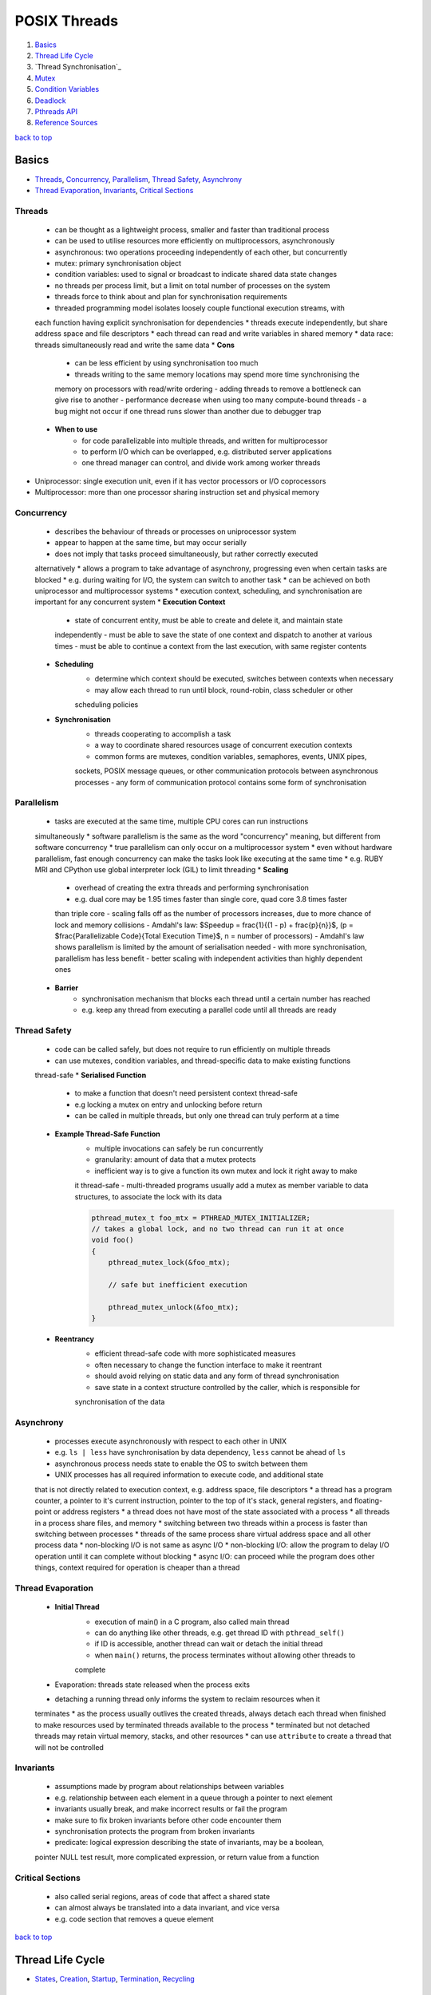=============
POSIX Threads
=============

1. `Basics`_
2. `Thread Life Cycle`_
3. `Thread Synchronisation`_
4. `Mutex`_
5. `Condition Variables`_
6. `Deadlock`_
7. `Pthreads API`_
8. `Reference Sources`_

`back to top <#posix-threads>`_

Basics
======

* `Threads`_, `Concurrency`_, `Parallelism`_, `Thread Safety`_, `Asynchrony`_
* `Thread Evaporation`_, `Invariants`_, `Critical Sections`_

Threads
-------
    * can be thought as a lightweight process, smaller and faster than traditional process
    * can be used to utilise resources more efficiently on multiprocessors, asynchronously
    * asynchronous: two operations proceeding independently of each other, but concurrently
    * mutex: primary synchronisation object
    * condition variables: used to signal or broadcast to indicate shared data state changes
    * no threads per process limit, but a limit on total number of processes on the system
    * threads force to think about and plan for synchronisation requirements
    * threaded programming model isolates loosely couple functional execution streams, with
    each function having explicit synchronisation for dependencies
    * threads execute independently, but share address space and file descriptors
    * each thread can read and write variables in shared memory
    * data race: threads simultaneously read and write the same data
    * **Cons**
        - can be less efficient by using synchronisation too much
        - threads writing to the same memory locations may spend more time synchronising the
        memory on processors with read/write ordering
        - adding threads to remove a bottleneck can give rise to another
        - performance decrease when using too many compute-bound threads
        - a bug might not occur if one thread runs slower than another due to debugger trap
    * **When to use**
        - for code parallelizable into multiple threads, and written for multiprocessor
        - to perform I/O which can be overlapped, e.g. distributed server applications
        - one thread manager can control, and divide work among worker threads
* Uniprocessor: single execution unit, even if it has vector processors or I/O coprocessors
* Multiprocessor: more than one processor sharing instruction set and physical memory

Concurrency
-----------
    * describes the behaviour of threads or processes on uniprocessor system
    * appear to happen at the same time, but may occur serially
    * does not imply that tasks proceed simultaneously, but rather correctly executed
    alternatively
    * allows a program to take advantage of asynchrony, progressing even when certain
    tasks are blocked
    * e.g. during waiting for I/O, the system can switch to another task
    * can be achieved on both uniprocessor and multiprocessor systems
    * execution context, scheduling, and synchronisation are important for any concurrent
    system
    * **Execution Context**
        - state of concurrent entity, must be able to create and delete it, and maintain state
        independently
        - must be able to save the state of one context and dispatch to another at various
        times
        - must be able to continue a context from the last execution, with same register
        contents
    * **Scheduling**
        - determine which context should be executed, switches between contexts when necessary
        - may allow each thread to run until block, round-robin, class scheduler or other
        scheduling policies
    * **Synchronisation**
        - threads cooperating to accomplish a task
        - a way to coordinate shared resources usage of concurrent execution contexts
        - common forms are mutexes, condition variables, semaphores, events, UNIX pipes,
        sockets, POSIX message queues, or other communication protocols between asynchronous
        processes
        - any form of communication protocol contains some form of synchronisation

Parallelism
-----------
    * tasks are executed at the same time, multiple CPU cores can run instructions
    simultaneously
    * software parallelism is the same as the word "concurrency" meaning, but different
    from software concurrency
    * true parallelism can only occur on a multiprocessor system
    * even without hardware parallelism, fast enough concurrency can make the tasks look like
    executing at the same time
    * e.g. RUBY MRI and CPython use global interpreter lock (GIL) to limit threading
    * **Scaling**
        - overhead of creating the extra threads and performing synchronisation
        - e.g. dual core may be 1.95 times faster than single core, quad core 3.8 times faster
        than triple core
        - scaling falls off as the number of processors increases, due to more chance of lock
        and memory collisions
        - Amdahl's law: $Speedup = \frac{1}{(1 - p) + \frac{p}{n}}$,
        (p = $\frac{Parallelizable Code}{Total Execution Time}$, n = number of processors)
        - Amdahl's law shows parallelism is limited by the amount of serialisation needed
        - with more synchronisation, parallelism has less benefit
        - better scaling with independent activities than highly dependent ones
    * **Barrier**
        - synchronisation mechanism that blocks each thread until a certain number has reached
        - e.g. keep any thread from executing a parallel code until all threads are ready

Thread Safety
-------------
    * code can be called safely, but does not require to run efficiently on multiple threads
    * can use mutexes, condition variables, and thread-specific data to make existing functions
    thread-safe
    * **Serialised Function**
        - to make a function that doesn't need persistent context thread-safe
        - e.g locking a mutex on entry and unlocking before return
        - can be called in multiple threads, but only one thread can truly perform at a time
    * **Example Thread-Safe Function**
        - multiple invocations can safely be run concurrently
        - granularity: amount of data that a mutex protects
        - inefficient way is to give a function its own mutex and lock it right away to make
        it thread-safe
        - multi-threaded programs usually add a mutex as member variable to data structures,
        to associate the lock with its data

        .. code-block:: c

           pthread_mutex_t foo_mtx = PTHREAD_MUTEX_INITIALIZER;
           // takes a global lock, and no two thread can run it at once
           void foo()
           {
               pthread_mutex_lock(&foo_mtx);
   
               // safe but inefficient execution
   
               pthread_mutex_unlock(&foo_mtx);
           }


    * **Reentrancy**
        - efficient thread-safe code with more sophisticated measures
        - often necessary to change the function interface to make it reentrant
        - should avoid relying on static data and any form of thread synchronisation
        - save state in a context structure controlled by the caller, which is responsible for
        synchronisation of the data

Asynchrony
----------
    * processes execute asynchronously with respect to each other in UNIX
    * e.g. ``ls | less`` have synchronisation by data dependency, ``less`` cannot be ahead of ``ls``
    * asynchronous process needs state to enable the OS to switch between them
    * UNIX processes has all required information to execute code, and additional state
    that is not directly related to execution context, e.g. address space, file descriptors
    * a thread has a program counter, a pointer to it's current instruction, pointer to
    the top of it's stack, general registers, and floating-point or address registers
    * a thread does not have most of the state associated with a process
    * all threads in a process share files, and memory
    * switching between two threads within a process is faster than switching between
    processes
    * threads of the same process share virtual address space and all other process data
    * non-blocking I/O is not same as async I/O
    * non-blocking I/O: allow the program to delay I/O operation until it can complete
    without blocking
    * async I/O: can proceed while the program does other things, context required for
    operation is cheaper than a thread

Thread Evaporation
------------------
    * **Initial Thread**
        - execution of main() in a C program, also called main thread
        - can do anything like other threads, e.g. get thread ID with ``pthread_self()``
        - if ID is accessible, another thread can wait or detach the initial thread
        - when ``main()`` returns, the process terminates without allowing other threads to
        complete
    * Evaporation: threads state released when the process exits
    * detaching a running thread only informs the system to reclaim resources when it
    terminates
    * as the process usually outlives the created threads, always detach each thread when
    finished to make resources used by terminated threads available to the process
    * terminated but not detached threads may retain virtual memory, stacks, and other
    resources
    * can use ``attribute`` to create a thread that will not be controlled

Invariants
----------
    * assumptions made by program about relationships between variables
    * e.g. relationship between each element in a queue through a pointer to next element
    * invariants usually break, and  make incorrect results or fail the program
    * make sure to fix broken invariants before other code encounter them
    * synchronisation protects the program from broken invariants
    * predicate: logical expression describing the state of invariants, may be a boolean,
    pointer NULL test result, more complicated expression, or return value from a function

Critical Sections
-----------------
    * also called serial regions, areas of code that affect a shared state
    * can almost always be translated into a data invariant, and vice versa
    * e.g. code section that removes a queue element

`back to top <#posix-threads>`_

Thread Life Cycle
=================

* `States`_, `Creation`_, `Startup`_, `Termination`_, `Recycling`_

States
------
    * **Ready**
        - thread able to run, but waiting for the processor
        - may have just started, unblocked, or preempted by other thread
        - timesliced: preempted for running too long
    * **Running**
        - currently running, can be more than one thread on multiprocessor system
        - was ready, and selected by processor for execution
        - one thread running usually means the other was blocked, or preempted
    * **Blocked** <a id="blocked"></a>
        - not able to run as it is waiting, e.g. condition variable, mutex, I/O to complete,
        - can also be blocked when it calls ``sigwait`` for a signal that is not currently
        pending, or system operations such as page fault
        - becomes ready again when it is unblocked
    * **Terminated**
        - terminated by calling ``pthread_exit()`` and return, or cancelled and handle cleanup
        - stays in terminated state until detached or joined
        - will be immediately recycled once detached
    * threads sleep when it's blocked, resource not available, or when preempted, the system
    reassign the processor on which it is running
    * a thread spends most time in Ready, Running and Blocked states

Creation
--------
    * initial thread is created when the process is created
    * on systems that support threaded programming, cannot execute any code without a thread
    * can also create a thread when a process receives POSIX signal if the process signal
    notify mechanism is set to `SIGEV_THREAD`
    * threads can be created using ``pthread_create()``, or other non-standard mechanisms
    * a thread is in ready state once created, and may remain in it before executing
    * no synchronisation between creation and ``pthread_create()`` return
    * thread may start, and even complete and terminate, before the function returns

Startup
-------
    * once created, will begin executing the thread start function with arguments given in
    ``pthread_create()``
    * for initial thread, ``main()`` is called from outside the program with ``argc`` and ``argv``,
    instead of single `void*`
    * most UNIX systems link the program with ``crt0.o``, that initialises the process and calls
    ``main()``
    * only when the initial thread returns, the process is terminated
    * call ``pthread_exit()`` instead of returning from ``main()`` to terminate the initial thread,
    and allow other threads to continue running
    * initial thread runs on the default process stack
    * if a thread overflows its stack, program will fail with a segmentation fault or bus error

Termination
-----------
    * usually terminate by returning from its start function
    * using ``pthread_exit()`` or ``pthread_cancel()`` terminate after calling each cleanup handler
    registered with `pthread_cleanup_push()`
    * non-NULL thread-specific data is cleared by calling associated destructors
    * threads in terminated state remain available for another thread to join
    * terminated thread keeps ``pthread_t`` value, and the ``void*`` return value
    * different from terminated with ``pthread_exit()``, cancelled thread return value is always
    ``PTHREAD_CANCELLED``
    * if the terminated thread is detached by ``pthread_join()``, it may be recycled before
    ``pthread_join()`` returns
    * return value should never be a stack address related with the terminated thread's stack

Recycling
---------
    * if the thread is created with ``PTHREAD_CREATE_DETACHED``, or other threads call
    ``pthread_detach()``, it is immediately recycled when it becomes terminated
    * when ``pthread_join()`` or ``pthread_detach()`` returns, the thread cannot be accessed again
    * resources that remain at termination are released when recycled

`back to top <#posix-threads>`_

Mutex
=====

* `Create & Destroy`_, `Lock & Unlock`_, `Non-blocking Mutex Lock`_, `Mutex Size/Scope`_
* mutual exclusion: only one thread is allowed to write at a time
* a type of semaphore, easier to use than other semaphore types
* used to modify and read data written by another thread
* must be used if the data written order matters
* by locking a mutex, only one thread will be able to enter the code section
* using a copied mutex is undefined, use a copy of pointer to a mutex
* perform an atomic operation while a mutex is locked
* threads sensitive to the invariant must use the same mutex before modifying the state of it

Create & Destroy
----------------
    * usually declared using ``extern`` or ``static``
    * use ``PTHREAD_MUTEX_INITIALIZER`` for static mutex with default attributes

        .. code-block:: c

           typedef struct my_struct_tag {
               pthread_mutex_t mutex; // protect access to value
               int value; // access protected by mutex
           } my_struct_t;
   
           my_struct_t data = { PTHREAD_MUTEX_INITIALIZER, 0 };


    * use ``pthread_mutex_init()`` when using ``malloc()`` to create a structure with mutex
    * must use dynamic initialisation for a mutex with non-default attributes, and destroy with
    ``pthread_mutex_destroy()``

        .. code-block:: c

           my_struct_t *data;
           int status;
   
           data = malloc(sizeof(my_struct_t));
   
           status = pthread_mutex_init(&data->mutex, NULL);
   
           status = pthread_mutex_destroy(&data->mutex);
   
           free(data);


    * if possible, associate a mutex with the data it protects
    * can destroy a mutex when no threads are blocked on it, and no additional threads will try
    to lock it
    * if in heap, unlock and destroy the mutex before freeing the storage of mutex

Lock & Unlock
-------------
    * lock with ``pthread_mutex_lock()`` or ``pthread_mutex_trylock()``, and unlock with
    ``pthread_mutex_unlock()``
    * need to lock around any code that read or write variables
    * error or self-deadlock when trying to lock a mutex that the calling thread already has

Non-blocking Mutex Lock
-----------------------
    * use ``pthread_mutex_trylock()``, return error status instead of blocking the caller if the
    mutex is already locked
    * unlock only if the function return with success
    * unlocking with error can unlock the mutex while other thread is relying on it locked

Mutex Size/Scope
----------------
    * the scope/size of mutex protection can be as big as necessary
    * e.g. when protecting two shared variables, each variable can have a small mutex, or a
    larger mutex can protect both
    * as it takes time to lock and unlock mutexes, code that locks fewer mutexes will usually
    run faster
    * in some situations, instead of threads waiting on one big mutex, splitting it into
    smaller ones can be effective
    * it is best to apply two separate mutexes to independent data

`back to top <#posix-threads>`_

Condition Variables
===================

* `Condition Wait`_, `Rules for Condition Variables`_
* wait for a predicate to become true, and communicate to other threads
* condition variables are not for mutual exclusion
* mutexes are used separately, and it is common for one mutex to have more than one condition
variables

Condition Wait
--------------
    * automatically release the associated mutex, and wait until another thread signal or
    broadcast the condition variable
    * mutex must always be locked when waiting on a condition variable
    * when a thread wake up from condition wait, it always resume with the mutex locked

Rules for Condition Variables
-----------------------------
    * one variable to one predicate if possible, using one-to-many or many-to-one can cause
    deadlock or race problems
    * when sharing a condition variable between multiple predicates, always broadcast although
    signal is more efficient
    * both the condition variable and predicate are shared data in the program, and always
    controlled using the same mutex
    * it is safer to signal or broadcast a condition variable with mutex locked

`back to top <#posix-threads>`_

Deadlock
========

* `Lock Hierarchy`_, `Backoff`_, `Lock Chaining`_
* threads waiting each others' locks, but none unlocks for any other
* threads lock resources in different orders, and refuse to give locks up
* livelock: threads fight for access to the locks
* common solutions for deadlock are lock hierarchy and backoff

Lock Hierarchy
--------------
    * if there is no clear hierarchical order, make an arbitrary order for locks, and always
    take earlier locks before later ones
    * e.g. if ``thread_1`` and ``thread_2`` need both ``mutex_a`` and ``mutex_b``, they must always lock
    ``mutex_a`` first and then ``mutex_b``
    * most efficient way to prevent deadlock, but not always easy to design
    * can create coupling between different parts of the program
    * **Creating Lock Hierarchy**
        - sort a list of mutexes in ID address order and lock them
        - can also name mutexes, and lock in alphabetical or numerical order
        - code with functional locking hierarchy will lock mutexes in proper order

Backoff
-------
    * take a lock, check other locks with ``pthread_mutex_trylock()``, and if it fails, release
    all locks in reverse order and try again from the start
    * unlocking in reverse order lower the chance that another thread will need to backoff
    * less efficient than lock hierarchy as it can make waste calls to lock and unlock
    * but flexible as there is no strict lock hierarchy
    * need to use ``sched_yield()`` to put the calling thread to sleep and at the back of the
    scheduler's run queue
* can use lock hierarchy for well-defined code, and backoff for functions that need flexibility

Lock Chaining
-------------
    * special case of lock hierarchy, and compatible
    * lock the first mutex, after the second mutex is locked successfully, the first is no
    longer needed and released
    * useful in traversing data structures such as trees or linked lists
    * e.g. use lock hierarchy when balancing or pruning a tree, and chaining when searching
    * without any purpose, chaining can waste time locking and unlocking
    * use only when threads will always be active within different parts of the hierarchy

`back to top <#posix-threads>`_

Pthreads API
============

* `pthread_t`_, `pthread_create`_, `pthread_detach`_, `pthread_equal`_, `pthread_exit`_
* `pthread_join`_, `pthread_self`_, `pthread_mutex_destroy`_, `pthread_mutex_init`_
* `pthread_mutex_lock`_, `pthread_mutex_trylock`_, `pthread_mutex_unlock`_
* primary Pthreads synchronisation model uses mutexes for protection, and condition variables
for communication
* functions return an error code from ``<errno.h>``, per-thread ``errno`` also available, but
setting or reading it has overhead

pthread_t
---------
    * to hold ID returned by ``pthread_create()``
    * can declare with ``auto`` if ID is required only in a function, but mostly with ``static``
    or `extern`

pthread_create
--------------
    * ``int pthread_create(thread, attr, thread_function, arg)``
    * create a new thread executing the third argument, thread function's address
    * return 0 on success and stores the ID of new thread in the buffer pointed to by the
    thread, otherwise return error number on failure
    * can specify scheduling parameters at creation time or later while the thread is running
    * Thread Function: only expect single argument of type ``void*``, and return same type
    * cannot find the thread ID unless the creator or the thread itself stores it somewhere

pthread_detach
--------------
    * ``int pthread_detach(thread)``
    * mark the specified thread as detached, and release resources as soon as it terminates
    * return 0 on success, otherwise error number
    * if not detach, Pthreads can hold the thread's resources for another thread to determine
    it has exited, and retrieve a final result
    * detached thread cannot be joined or made joinable again
    * a thread can detach itself, or other thread that knows its ID can detach it
    * ``EINVAL``: not joinable thread
    * ``ESRCH``: invalid thread ID

pthread_equal
-------------
    * ``int pthread_equal(t1, t2)``
    * compare two thread IDs for equality
    * greater than or less than compare is not needed, as there is no ordering between threads
    * return nonzero value if equal, otherwise return 0

pthread_exit
------------
    * ``void pthread_exit(retval)``
    * terminate the calling thread
    * no return value, always succeed

pthread_join
------------
    * ``int pthread_join(thread, retval)``
    * waits for the specified joinable thread to terminate, and detach automatically
    * can check the thread's return value or completion status
    * return 0 on success, otherwise error number
    * will block the caller until the specified thread is terminated
    * if the calling thread is canceled, the target thread will not be detached and remain
    joinable
    * if multiple threads need to know for termination, wait on a condition variable instead of
    calling `pthread_join()`
    * ``EDEADLK``: deadlock detected, or specified thread is the calling thread, thread may hang
    * ``EINVAL``: not joinable thread, or another thread already waiting to join
    * ``ESRCH``: invalid thread ID

pthread_self
------------
    * ``pthread_t pthread_self()``
    * get ID of the calling thread
    * return thread ID, and always succeed

pthread_mutex_destroy
---------------------
    * ``int pthread_mutex_destroy(mutex)``
    * destroy the mutex object, setting it to an invalid value
    * return 0 on success, otherwise an error number
    * destroyed mutex can be reinitialised with ``pthread_mutex_init()``
    * only safe to destroy an initialised mutex that is unlock

pthread_mutex_init
------------------
    * ``int pthread_mutex_init(mutex, attr)``
    * initialised the mutex with attributes, default attributes are used for ``NULL``
    * return 0 on success, otherwise an error number
    * after successful initialisation, mutex state becomes initialised and unlocked
    * can also use ``PTHREAD_MUTEX_INITIALIZER`` macro for default attributes

pthread_mutex_lock
------------------
    * ``int pthread_mutex_lock(mutex)``
    * lock the given referenced mutex object
    * return 0 on success, otherwise error number is returned
    * the caller is blocked if the mutex is already locked by another thread

pthread_mutex_trylock
---------------------
    * ``int pthread_mutex_trylock(mutex)``
    * same as ``pthread_mutex_lock()``, but return immediately, and the caller is not blocked if
    the mutex is already locked by another thread
    * return 0 on success, otherwise error number is returned
    * ``EBUSY``: mutex already locked

pthread_mutex_unlock
--------------------
    * ``int pthread_mutex_unlock(mutex)``
    * release the given referenced mutex object
    * return 0 on success, otherwise error number is returned
    * if threads are blocked on the mutex, scheduling policy determine which thread will get it

`back to top <#posix-threads>`_

Reference Sources
=================

* begriffs. (2020). Concurrent programming, with examples [online].
Available at: [https://begriffs.com/posts/2020-03-23-concurrent-programming.html](https://begriffs.com/posts/2020-03-23-concurrent-programming.html)
* Butenhof, David R. (1997). Programming with POSIX Threads. Reading, Massachusetts:
Addison-Wesley.

`back to top <#posix-threads>`_
